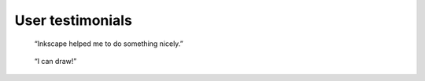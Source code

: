User testimonials
=================

   “Inkscape helped me to do something nicely.”

..

   “I can draw!”
